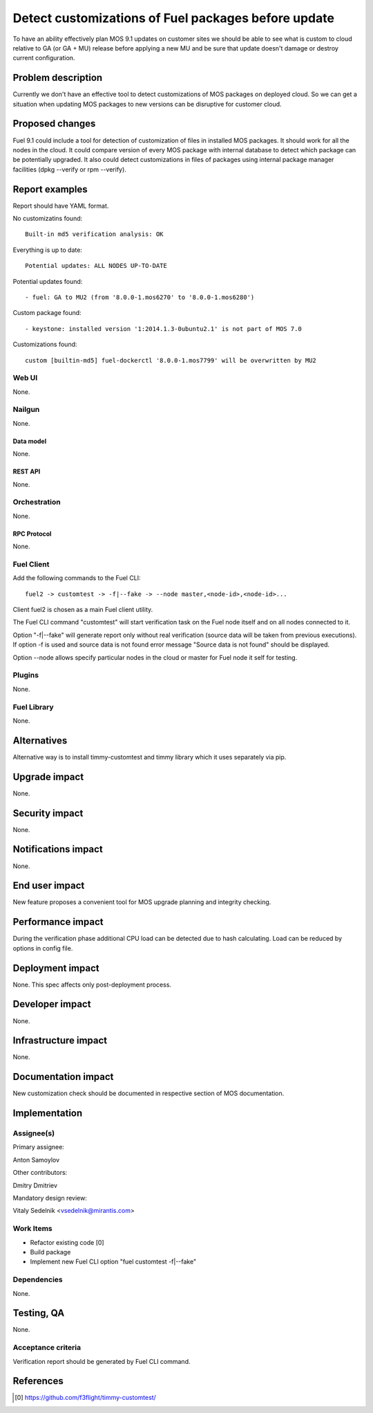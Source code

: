 ..
 This work is licensed under a Creative Commons Attribution 3.0 Unported
 License.

 http://creativecommons.org/licenses/by/3.0/legalcode

====================================================
Detect customizations of Fuel packages before update
====================================================

To have an ability effectively plan MOS 9.1 updates on customer sites we should
be able to see what is custom to cloud relative to GA (or GA + MU) release
before applying a new MU and be sure that update doesn't damage or destroy
current configuration.


-------------------
Problem description
-------------------

Currently we don't have an effective tool to detect customizations of MOS
packages on deployed cloud. So we can get a situation when updating MOS
packages to new versions can be disruptive for customer cloud.


----------------
Proposed changes
----------------

Fuel 9.1 could include a tool for detection of customization of files in
installed MOS packages. It should work for all the nodes in the cloud. It could
compare version of every MOS package with internal database to detect which
package can be potentially upgraded. It also could detect customizations in
files of packages using internal package manager facilities (dpkg --verify or
rpm --verify).


---------------
Report examples
---------------

Report should have YAML format.

No customizatins found::

    Built-in md5 verification analysis: OK

Everything is up to date::

    Potential updates: ALL NODES UP-TO-DATE

Potential updates found::

    - fuel: GA to MU2 (from '8.0.0-1.mos6270' to '8.0.0-1.mos6280')

Custom package found::

    - keystone: installed version '1:2014.1.3-0ubuntu2.1' is not part of MOS 7.0

Customizations found::

    custom [builtin-md5] fuel-dockerctl '8.0.0-1.mos7799' will be overwritten by MU2



Web UI
======

None.


Nailgun
=======

None.


Data model
----------

None.


REST API
--------

None.


Orchestration
=============

None.


RPC Protocol
------------

None.


Fuel Client
===========

Add the following commands to the Fuel CLI::

    fuel2 -> customtest -> -f|--fake -> --node master,<node-id>,<node-id>...

Client fuel2 is chosen as a main Fuel client utility.

The Fuel CLI command "customtest" will start verification task on the
Fuel node itself and on all nodes connected to it.

Option "-f|--fake" will generate report only without real verification (source
data will be taken from previous executions). If option -f is used and source
data is not found error message "Source data is not found" should be displayed.

Option --node allows specify particular nodes in the cloud or master for Fuel
node it self for testing.


Plugins
=======

None.


Fuel Library
============

None.


------------
Alternatives
------------

Alternative way is to install timmy-customtest and timmy library which it uses
separately via pip.


--------------
Upgrade impact
--------------

None.


---------------
Security impact
---------------

None.


--------------------
Notifications impact
--------------------

None.


---------------
End user impact
---------------

New feature proposes a convenient tool for MOS upgrade planning and integrity
checking.

------------------
Performance impact
------------------

During the verification phase additional CPU load can be detected due to hash
calculating. Load can be reduced by options in config file.


-----------------
Deployment impact
-----------------

None. This spec affects only post-deployment process.


----------------
Developer impact
----------------

None.


---------------------
Infrastructure impact
---------------------

None.


--------------------
Documentation impact
--------------------

New customization check should be documented in respective section of MOS
documentation.


--------------
Implementation
--------------

Assignee(s)
===========

Primary assignee:

| Anton Samoylov

Other contributors:

| Dmitry Dmitriev

Mandatory design review:

| Vitaly Sedelnik <vsedelnik@mirantis.com>


Work Items
==========

* Refactor existing code [0]
* Build package
* Implement new Fuel CLI option "fuel customtest -f|--fake"


Dependencies
============

None.


-----------
Testing, QA
-----------

None.


Acceptance criteria
===================

Verification report should be generated by Fuel CLI command.


----------
References
----------

.. [0] https://github.com/f3flight/timmy-customtest/
